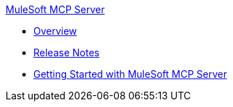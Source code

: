 .xref:index.adoc[MuleSoft MCP Server]
* xref:index.adoc[Overview]
* xref:mulesoft-mcp-server-release-notes.adoc[Release Notes]

* xref:getting-started.adoc[Getting Started with MuleSoft MCP Server]
